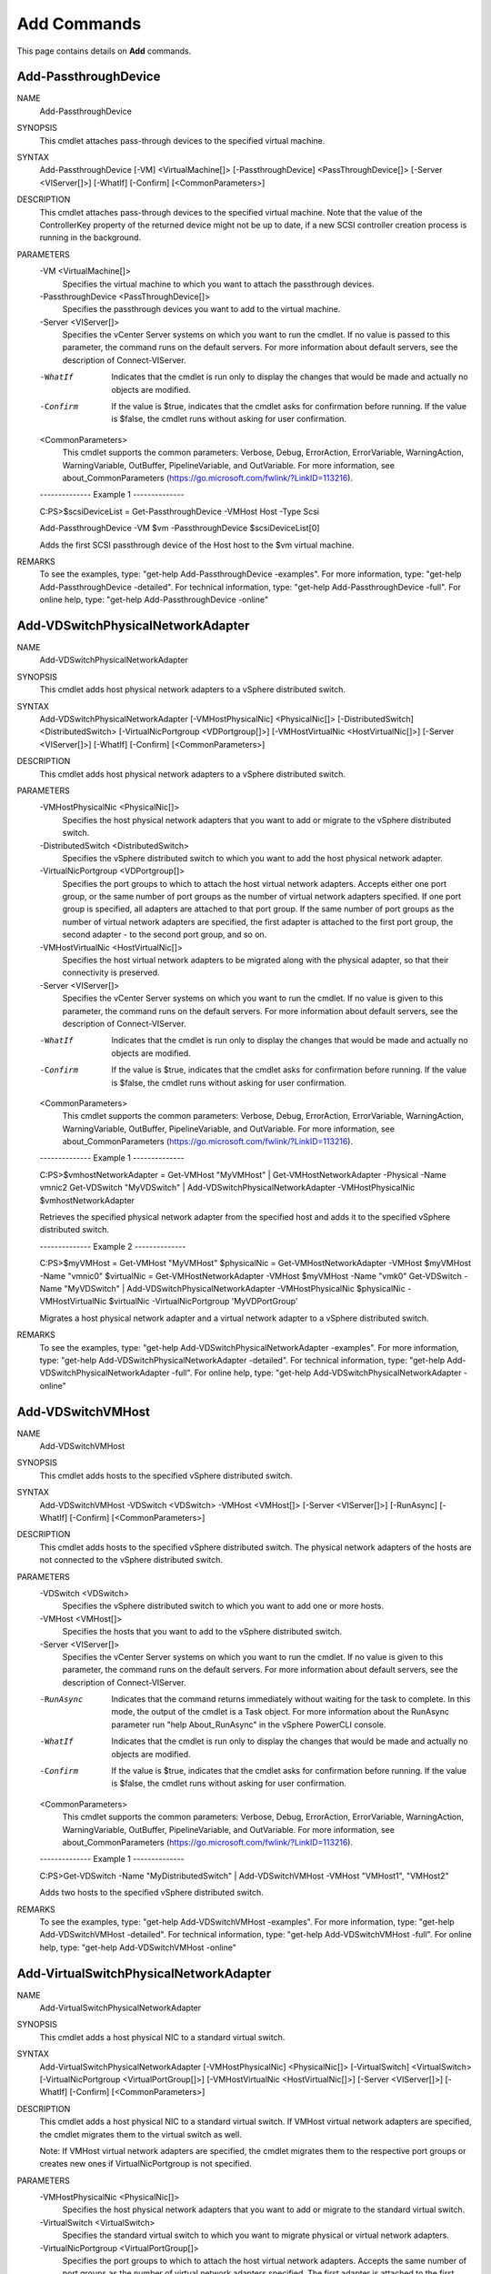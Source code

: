 ﻿Add Commands
=========================

This page contains details on **Add** commands.

Add-PassthroughDevice
-------------------------


NAME
    Add-PassthroughDevice
    
SYNOPSIS
    This cmdlet attaches pass-through devices to the specified virtual machine.
    
    
SYNTAX
    Add-PassthroughDevice [-VM] <VirtualMachine[]> [-PassthroughDevice] <PassThroughDevice[]> [-Server <VIServer[]>] [-WhatIf] [-Confirm] [<CommonParameters>]
    
    
DESCRIPTION
    This cmdlet attaches pass-through devices to the specified virtual machine. Note that the value of the ControllerKey property of the returned device might not be up to date, if a new 
    SCSI controller creation process  is running in the background.
    

PARAMETERS
    -VM <VirtualMachine[]>
        Specifies the virtual machine to which you want to attach the passthrough devices.
        
    -PassthroughDevice <PassThroughDevice[]>
        Specifies the passthrough devices you want to add to the virtual machine.
        
    -Server <VIServer[]>
        Specifies the vCenter Server systems on which you want to run the cmdlet. If no value is passed to this parameter, the command runs on the default servers. For more information 
        about default servers, see the description of Connect-VIServer.
        
    -WhatIf
        Indicates that the cmdlet is run only to display the changes that would be made and actually no objects are modified.
        
    -Confirm
        If the value is $true, indicates that the cmdlet asks for confirmation before running. If the value is $false, the cmdlet runs without asking for user confirmation.
        
    <CommonParameters>
        This cmdlet supports the common parameters: Verbose, Debug,
        ErrorAction, ErrorVariable, WarningAction, WarningVariable,
        OutBuffer, PipelineVariable, and OutVariable. For more information, see 
        about_CommonParameters (https://go.microsoft.com/fwlink/?LinkID=113216). 
    
    --------------  Example 1 --------------
    
    C:\PS>$scsiDeviceList = Get-PassthroughDevice -VMHost Host -Type Scsi
    
    Add-PassthroughDevice -VM $vm -PassthroughDevice $scsiDeviceList[0]
    
    Adds the first SCSI passthrough device of the Host host to the $vm virtual machine.
    
    
    
    
REMARKS
    To see the examples, type: "get-help Add-PassthroughDevice -examples".
    For more information, type: "get-help Add-PassthroughDevice -detailed".
    For technical information, type: "get-help Add-PassthroughDevice -full".
    For online help, type: "get-help Add-PassthroughDevice -online"

Add-VDSwitchPhysicalNetworkAdapter
-------------------------

NAME
    Add-VDSwitchPhysicalNetworkAdapter
    
SYNOPSIS
    This cmdlet adds host physical network adapters to a vSphere distributed switch.
    
    
SYNTAX
    Add-VDSwitchPhysicalNetworkAdapter [-VMHostPhysicalNic] <PhysicalNic[]> [-DistributedSwitch] <DistributedSwitch> [-VirtualNicPortgroup <VDPortgroup[]>] [-VMHostVirtualNic 
    <HostVirtualNic[]>] [-Server <VIServer[]>] [-WhatIf] [-Confirm] [<CommonParameters>]
    
    
DESCRIPTION
    This cmdlet adds host physical network adapters to a vSphere distributed switch.
    

PARAMETERS
    -VMHostPhysicalNic <PhysicalNic[]>
        Specifies the host physical network adapters that you want to add or migrate to the vSphere distributed switch.
        
    -DistributedSwitch <DistributedSwitch>
        Specifies the vSphere distributed switch to which you want to add the host physical network adapter.
        
    -VirtualNicPortgroup <VDPortgroup[]>
        Specifies the port groups to which to attach the host virtual network adapters. Accepts either one port group, or the same number of port groups as the number of virtual network 
        adapters specified. If one port group is specified, all adapters are attached to that port group. If the same number of port groups as the number of virtual network adapters are 
        specified, the first adapter is attached to the first port group, the second adapter - to the second port group, and so on.
        
    -VMHostVirtualNic <HostVirtualNic[]>
        Specifies the host virtual network adapters to be migrated along with the physical adapter, so that their connectivity is preserved.
        
    -Server <VIServer[]>
        Specifies the vCenter Server systems on which you want to run the cmdlet. If no value is given to this parameter, the command runs on the default servers. For more information about 
        default servers, see the description of Connect-VIServer.
        
    -WhatIf
        Indicates that the cmdlet is run only to display the changes that would be made and actually no objects are modified.
        
    -Confirm
        If the value is $true, indicates that the cmdlet asks for confirmation before running. If the value is $false, the cmdlet runs without asking for user confirmation.
        
    <CommonParameters>
        This cmdlet supports the common parameters: Verbose, Debug,
        ErrorAction, ErrorVariable, WarningAction, WarningVariable,
        OutBuffer, PipelineVariable, and OutVariable. For more information, see 
        about_CommonParameters (https://go.microsoft.com/fwlink/?LinkID=113216). 
    
    --------------  Example 1 --------------
    
    C:\PS>$vmhostNetworkAdapter = Get-VMHost "MyVMHost" | Get-VMHostNetworkAdapter -Physical -Name vmnic2
    Get-VDSwitch "MyVDSwitch" | Add-VDSwitchPhysicalNetworkAdapter -VMHostPhysicalNic $vmhostNetworkAdapter
    
    Retrieves the specified physical network adapter from the specified host and adds it to the specified vSphere distributed switch.
    
    
    
    
    --------------  Example 2 --------------
    
    C:\PS>$myVMHost = Get-VMHost "MyVMHost"
    $physicalNic = Get-VMHostNetworkAdapter -VMHost $myVMHost -Name "vmnic0"
    $virtualNic = Get-VMHostNetworkAdapter -VMHost $myVMHost -Name "vmk0"
    Get-VDSwitch -Name "MyVDSwitch" | Add-VDSwitchPhysicalNetworkAdapter -VMHostPhysicalNic $physicalNic -VMHostVirtualNic $virtualNic -VirtualNicPortgroup 'MyVDPortGroup'
    
    Migrates a host physical network adapter and a virtual network adapter to a vSphere distributed switch.
    
    
    
    
REMARKS
    To see the examples, type: "get-help Add-VDSwitchPhysicalNetworkAdapter -examples".
    For more information, type: "get-help Add-VDSwitchPhysicalNetworkAdapter -detailed".
    For technical information, type: "get-help Add-VDSwitchPhysicalNetworkAdapter -full".
    For online help, type: "get-help Add-VDSwitchPhysicalNetworkAdapter -online"

Add-VDSwitchVMHost
-------------------------

NAME
    Add-VDSwitchVMHost
    
SYNOPSIS
    This cmdlet adds hosts to the specified vSphere distributed switch.
    
    
SYNTAX
    Add-VDSwitchVMHost -VDSwitch <VDSwitch> -VMHost <VMHost[]> [-Server <VIServer[]>] [-RunAsync] [-WhatIf] [-Confirm] [<CommonParameters>]
    
    
DESCRIPTION
    This cmdlet adds hosts to the specified vSphere distributed switch. The physical network adapters of the hosts are not connected to the vSphere distributed switch.
    

PARAMETERS
    -VDSwitch <VDSwitch>
        Specifies the vSphere distributed switch to which you want to add one or more hosts.
        
    -VMHost <VMHost[]>
        Specifies the hosts that you want to add to the vSphere distributed switch.
        
    -Server <VIServer[]>
        Specifies the vCenter Server systems on which you want to run the cmdlet. If no value is given to this parameter, the command runs on the default servers. For more information about 
        default servers, see the description of Connect-VIServer.
        
    -RunAsync
        Indicates that the command returns immediately without waiting for the task to complete. In this mode, the output of the cmdlet is a Task object. For more information about the 
        RunAsync parameter run "help About_RunAsync" in the vSphere PowerCLI console.
        
    -WhatIf
        Indicates that the cmdlet is run only to display the changes that would be made and actually no objects are modified.
        
    -Confirm
        If the value is $true, indicates that the cmdlet asks for confirmation before running. If the value is $false, the cmdlet runs without asking for user confirmation.
        
    <CommonParameters>
        This cmdlet supports the common parameters: Verbose, Debug,
        ErrorAction, ErrorVariable, WarningAction, WarningVariable,
        OutBuffer, PipelineVariable, and OutVariable. For more information, see 
        about_CommonParameters (https://go.microsoft.com/fwlink/?LinkID=113216). 
    
    --------------  Example 1 --------------
    
    C:\PS>Get-VDSwitch -Name "MyDistributedSwitch" | Add-VDSwitchVMHost -VMHost "VMHost1", "VMHost2"
    
    Adds two hosts to the specified vSphere distributed switch.
    
    
    
    
REMARKS
    To see the examples, type: "get-help Add-VDSwitchVMHost -examples".
    For more information, type: "get-help Add-VDSwitchVMHost -detailed".
    For technical information, type: "get-help Add-VDSwitchVMHost -full".
    For online help, type: "get-help Add-VDSwitchVMHost -online"

Add-VirtualSwitchPhysicalNetworkAdapter
-------------------------

NAME
    Add-VirtualSwitchPhysicalNetworkAdapter
    
SYNOPSIS
    This cmdlet adds a host physical NIC to a standard virtual switch.
    
    
SYNTAX
    Add-VirtualSwitchPhysicalNetworkAdapter [-VMHostPhysicalNic] <PhysicalNic[]> [-VirtualSwitch] <VirtualSwitch> [-VirtualNicPortgroup <VirtualPortGroup[]>] [-VMHostVirtualNic 
    <HostVirtualNic[]>] [-Server <VIServer[]>] [-WhatIf] [-Confirm] [<CommonParameters>]
    
    
DESCRIPTION
    This cmdlet adds a host physical NIC to a standard virtual switch. If VMHost virtual network adapters are specified, the cmdlet migrates them to the virtual switch as well. 
    
    Note: If VMHost virtual network adapters are specified, the cmdlet migrates them to the respective port groups or creates new ones if VirtualNicPortgroup is not specified.
    

PARAMETERS
    -VMHostPhysicalNic <PhysicalNic[]>
        Specifies the host physical network adapters that you want to add or migrate to the standard virtual switch.
        
    -VirtualSwitch <VirtualSwitch>
        Specifies the standard virtual switch to which you want to migrate physical or virtual network adapters.
        
    -VirtualNicPortgroup <VirtualPortGroup[]>
        Specifies the port groups to which to attach the host virtual network adapters. Accepts the same number of port groups as the number of virtual network adapters specified. The first 
        adapter is attached to the first port group, the second adapter - to the second port group, and so on.
        
    -VMHostVirtualNic <HostVirtualNic[]>
        Specifies the host virtual network adapters to be migrated along with the physical adapter, so that their connectivity is preserved.
        
    -Server <VIServer[]>
        Specifies the vCenter Server systems on which you want to run the cmdlet. If no value is given to this parameter, the command runs on the default servers. For more information about 
        default servers, see the description of Connect-VIServer.
        
    -WhatIf
        Indicates that the cmdlet is run only to display the changes that would be made and actually no objects are modified.
        
    -Confirm
        If the value is $true, indicates that the cmdlet asks for confirmation before running. If the value is $false, the cmdlet runs without asking for user confirmation.
        
    <CommonParameters>
        This cmdlet supports the common parameters: Verbose, Debug,
        ErrorAction, ErrorVariable, WarningAction, WarningVariable,
        OutBuffer, PipelineVariable, and OutVariable. For more information, see 
        about_CommonParameters (https://go.microsoft.com/fwlink/?LinkID=113216). 
    
    --------------  Example 1 --------------
    
    C:\PS>$myVMHostNetworkAdapter = Get-VMhost "MyVMHost" | Get-VMHostNetworkAdapter -Physical -Name vmnic2
    Get-VirtualSwitch "MyVirtualSwitch" | Add-VirtualSwitchPhysicalNetworkAdapter -VMHostPhysicalNic $myVMHostNetworkAdapter
    
    Adds a VMHost physical network adapter to the specified distributed switch.
    
    
    
    
    --------------  Example 2 --------------
    
    C:\PS>$myVMHost = Get-VMHost 'MyVMHost'
    $myVDSwitch = Get-VDSwitch 'MyVDSwitch'
    $physicalNic = Get-VMHostNetworkAdapter -VMHost $myVMHost -VirtualSwitch $myVDSwitch -Name 'vmnic0'
    $virtualNic = Get-VMHostNetworkAdapter -VMHost $myVMHost -VirtualSwitch $myVDSwitch -Name 'vmk0'
    $myStandardSwitch = Get-VirtualSwitch -VMHost $myVMHost -Name 'vSwitch0'
    Add-VirtualSwitchPhysicalNetworkAdapter -VirtualSwitch $myStandardSwitch -VMHostPhysicalNic $physicalNic -VMHostVirtualNic $virtualNic
    
    Migrates VMHost physical and virtual network adapters from a distributed virtual switch to a standard virtual switch.
    
    
    
    
REMARKS
    To see the examples, type: "get-help Add-VirtualSwitchPhysicalNetworkAdapter -examples".
    For more information, type: "get-help Add-VirtualSwitchPhysicalNetworkAdapter -detailed".
    For technical information, type: "get-help Add-VirtualSwitchPhysicalNetworkAdapter -full".
    For online help, type: "get-help Add-VirtualSwitchPhysicalNetworkAdapter -online"

Add-VMHost
-------------------------

NAME
    Add-VMHost
    
SYNOPSIS
    This cmdlet adds a host to be managed by a vCenter Server system.
    
    
SYNTAX
    Add-VMHost [-Name] <String> [-Port <Int32>] [-Location] <VIContainer> [-Credential <PSCredential>] [-User <String>] [-Password <String>] [-Force] [-RunAsync] [-Server <VIServer[]>] 
    [-WhatIf] [-Confirm] [<CommonParameters>]
    
    
DESCRIPTION
    This cmdlet adds a host to be managed by a vCenter Server system. The host is added to the datacenter or folder specified by the Location parameter. One of the User/Password and 
    Credential parameters must be provided in order to authenticate with the host. If both are specified, the Credential parameter is used and the User and Password parameters are ignored.
    

PARAMETERS
    -Name <String>
        Specifies the name of the host you want to add to a vCenter Server system.
        
    -Port <Int32>
        Specifies the port on the host you want to use for the connection.
        
    -Location <VIContainer>
        Specifies a datacenter or folder where you want to place the host.
        
    -Credential <PSCredential>
        Specifies a PSCredential object that contains credentials for authenticating with the virtual machine host.
        
    -User <String>
        Specifies the user name you want to use for authenticating with the host.
        
    -Password <String>
        Specifies the password you want to use for authenticating with the host.
        
    -Force
        Indicates that the cmdlet runs even if the authenticity of the host SSL certificate cannot be verified.
        
    -RunAsync
        Indicates that the command returns immediately without waiting for the task to complete. In this mode, the output of the cmdlet is a Task object. For more information about the 
        RunAsync parameter run "help About_RunAsync" in the vSphere PowerCLI console.
        
    -Server <VIServer[]>
        Specifies the vCenter Server systems on which you want to run the cmdlet. If no value is passed to this parameter, the command runs on the default servers. For more information 
        about default servers, see the description of Connect-VIServer.
        
    -WhatIf
        Indicates that the cmdlet is run only to display the changes that would be made and actually no objects are modified.
        
    -Confirm
        If the value is $true, indicates that the cmdlet asks for confirmation before running. If the value is $false, the cmdlet runs without asking for user confirmation.
        
    <CommonParameters>
        This cmdlet supports the common parameters: Verbose, Debug,
        ErrorAction, ErrorVariable, WarningAction, WarningVariable,
        OutBuffer, PipelineVariable, and OutVariable. For more information, see 
        about_CommonParameters (https://go.microsoft.com/fwlink/?LinkID=113216). 
    
    --------------  Example 1 --------------
    
    C:\PS>$myServer = Connect-VIServer -Server 10.23.112.235
    Add-VMHost -Server $myServer -Name MyVMHost1 -Location MyDatacenter1 -User MyUsername1 -Password MyPassword1
    
    Adds a VM host to a specified vCenter Server system and provides a username and password for authentication.
    
    
    
    
    --------------  Example 2 --------------
    
    C:\PS>$myCredentials = Get-VICredentialStoreItem -File "C:\MyCredentials.xml"
    $myServer = Connect-VIServer -Server 10.23.112.235
    Add-VMHost -Server $myServer -Name MyVMHost1 -Location MyDatacenter1 -Credentials $myCredentials
    
    Adds a VM host to a vCenter Server system and specifies a PSCredential object that contains authentication credentials.
    
    
    
    
    --------------  Example 3 --------------
    
    C:\PS>$myCredentials = Get-VICredentialStoreItem -File "C:\MyCredentials.xml"
    $myServer = Connect-VIServer -Server 10.23.112.235
    Add-VMHost -Server $server -Name MyVMHost1 -Location MyDatacenter1 -Credentials $myCredentials -Port MyVMHostPortNumber1 -Confirm:$false
    
    Adds a VM host to a vCenter Server system without asking for confirmation and specifies a port on the host for connecting.
    
    
    
    
    --------------  Example 4 --------------
    
    C:\PS>$myCredentials = Get-VICredentialStoreItem -File "C:\MyCredentials.xml"
    $myServer = Connect-VIServer -Server 10.23.112.235
    Add-VMHost -Server $myServer -Name MyVMHost1 -Location MyDataCenter1 -Credentials $myCredentials -Port MyVMHostPortNumber1 -Force
    
    Adds a VM host to a vCenter Server system even if the authenticity of the host SSL certificate cannot be verified.
    
    
    
    
REMARKS
    To see the examples, type: "get-help Add-VMHost -examples".
    For more information, type: "get-help Add-VMHost -detailed".
    For technical information, type: "get-help Add-VMHost -full".
    For online help, type: "get-help Add-VMHost -online"

Add-VMHostNtpServer
-------------------------

NAME
    Add-VMHostNtpServer
    
SYNOPSIS
    This cmdlet adds the specified NTP servers to the NTP server list of the specified hosts.
    
    
SYNTAX
    Add-VMHostNtpServer [-NtpServer] <String[]> [-VMHost] <VMHost[]> [-Server <VIServer[]>] [-WhatIf] [-Confirm] [<CommonParameters>]
    
    
DESCRIPTION
    This cmdlet adds the specified NTP servers to the NTP server list of the specified hosts. If a server is already in the list, a non-terminating error is generated and a duplicate is not 
    created.
    

PARAMETERS
    -NtpServer <String[]>
        Specifies the domain name or the IP address of the NTP server you want to add to the host.
        
    -VMHost <VMHost[]>
        Specifies a host to which you want to add the NTP server.
        
    -Server <VIServer[]>
        Specifies the vCenter Server systems on which you want to run the cmdlet. If no value is passed to this parameter, the command runs on the default servers. For more information 
        about default servers, see the description of Connect-VIServer.
        
    -WhatIf
        Indicates that the cmdlet is run only to display the changes that would be made and actually no objects are modified.
        
    -Confirm
        If the value is $true, indicates that the cmdlet asks for confirmation before running. If the value is $false, the cmdlet runs without asking for user confirmation.
        
    <CommonParameters>
        This cmdlet supports the common parameters: Verbose, Debug,
        ErrorAction, ErrorVariable, WarningAction, WarningVariable,
        OutBuffer, PipelineVariable, and OutVariable. For more information, see 
        about_CommonParameters (https://go.microsoft.com/fwlink/?LinkID=113216). 
    
    --------------  Example 1 --------------
    
    C:\PS>Add-VmHostNtpServer -NtpServer "ntp-server-name.com" -VMHost $vmhost
    
    Adds the NTP server with a domain name "ntp-server-name.com" to the virtual machine hosts stored in the $vmhost variable.
    
    
    
    
    --------------  Example 2 --------------
    
    C:\PS>Add-VmHostNtpServer -NtpServer "192.168.1.5" -VMHost (Get-VMHost)
    
    Adds the NTP server with an IP address "192.168.1.5" to the virtual machine hosts pipelined through the Get-VMHost cmdlet.
    
    
    
    
REMARKS
    To see the examples, type: "get-help Add-VMHostNtpServer -examples".
    For more information, type: "get-help Add-VMHostNtpServer -detailed".
    For technical information, type: "get-help Add-VMHostNtpServer -full".
    For online help, type: "get-help Add-VMHostNtpServer -online"



